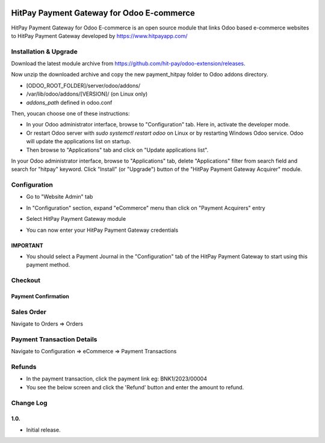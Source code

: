 .. image:: images/logo.png

===================================================
HitPay Payment Gateway for Odoo E-commerce
===================================================

HitPay Payment Gateway for Odoo E-commerce is an open source module that links Odoo based e-commerce websites to HitPay Payment Gateway developed by https://www.hitpayapp.com/


Installation & Upgrade
======================

Download the latest module archive from https://github.com/hit-pay/odoo-extension/releases.

Now unzip the downloaded archive and copy the new payment_hitpay folder to Odoo addons directory. 

* [ODOO_ROOT_FOLDER]/server/odoo/addons/
* /var/lib/odoo/addons/[VERSION]/ (on Linux only)
* `addons_path` defined in odoo.conf

Then, youcan choose  one of these instructions:

* In your Odoo administrator interface, browse to "Configuration" tab. Here in, activate the developer mode.
* Or restart Odoo server with *sudo systemctl restart odoo* on Linux or by restarting Windows Odoo service.
  Odoo will update the applications list on startup.
*  Then browse to "Applications" tab and click on "Update applications list".
.. image:: images/1-App-Menu-Selection.png
.. image:: images/2-Click-Update-App-List.png

In your Odoo administrator interface, browse to "Applications" tab, delete "Applications" filter from
search field and search for "hitpay" keyword. Click "Install" (or "Upgrade") button of the "HitPay Payment Gateway Acquirer" module.

.. image:: images/3-Locate-HitPay-App-Click-Activate-Button-To-Install-App.png

Configuration
=============

* Go to "Website Admin" tab
.. image:: images/4-Website-Menu-Selection.png
* In "Configuration" section, expand "eCommerce" menu than click on "Payment Acquirers" entry
.. image:: images/5-Navigate-To-Payment-Providers.png
* Select HitPay Payment Gateway module
.. image:: images/6-Select-HitPay-Payment-Gateway.png
* You can now enter your HitPay Payment Gateway credentials
.. image:: images/7-Configure-Credentials.png
.. image:: images/8-Configure-Optional-Title-And-Icons.png

IMPORTANT
---------
* You should select a Payment Journal in the "Configuration" tab of the HitPay Payment Gateway
  to start using this payment method.
  
Checkout
=============
.. image:: images/9-Frontend-Checkout-Page-Choose-Hitpay.png

Payment Confirmation
--------------------
.. image:: images/10-Frontend-Payment-Confirmation.png

Sales Order
===========
Navigate to Orders => Orders

.. image:: images/11-Sales-Order.png

Payment Transaction Details
===========================
Navigate to Configuration => eCommerce => Payment Transactions

.. image:: images/13-Payment-Transaction-Details.png

Refunds
===========================
* In the payment transaction, click the payment link eg: BNK1/2023/00004
* You see the below screen and click the 'Refund' button and enter the amount to refund.
.. image:: images/14-Refund-Option.png
.. image:: images/15-Refund-Form.png

Change Log
==========
1.0.
--------------------
* Initial release.
